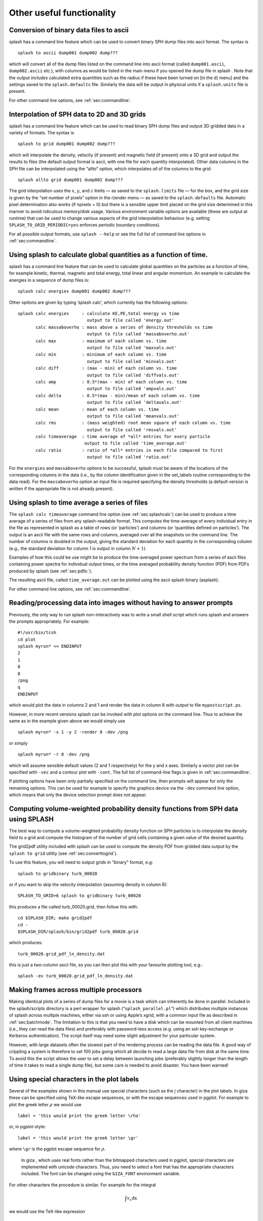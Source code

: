 
Other useful functionality
==========================

.. _sec:convert:

Conversion of binary data files to ascii
-----------------------------------------

splash has a command line feature which can be used to convert binary
SPH dump files into ascii format. The syntax is

::

   splash to ascii dump001 dump002 dump???

which will convert all of the dump files listed on the command line into
ascii format (called ``dump001.ascii``, ``dump002.ascii`` etc.), with
columns as would be listed in the main menu if you opened the dump file
in splash . Note that the output *includes* calculated extra quantities
such as the radius if these have been turned on [in the d) menu] and the
settings saved to the ``splash.defaults`` file. Similarly the data will
be output in physical units if a ``splash.units`` file is present.

For other command line options, see :ref:`sec:commandline`.

.. _sec:converttogrid:

Interpolation of SPH data to 2D and 3D grids
---------------------------------------------

splash has a command line feature which can be used to read binary SPH
dump files and output 3D gridded data in a variety of formats. The
syntax is

::

   splash to grid dump001 dump002 dump???

which will interpolate the density, velocity (if present) and magnetic
field (if present) onto a 3D grid and output the results to files (the
default output format is ascii, with one file for each quantity
interpolated). Other data columns in the SPH file can be interpolated
using the “allto” option, which interpolates *all* of the columns to the
grid:

::

   splash allto grid dump001 dump002 dump???

The grid interpolation uses the :math:`x`, :math:`y`, and :math:`z`
limits — as saved to the ``splash.limits`` file — for the box, and the
grid size is given by the “set number of pixels” option in the r)ender
menu — as saved to the ``splash.defaults`` file. Automatic pixel
determination also works (if npixels = 0) but there is a sensible upper
limit placed on the grid size determined in this manner to avoid
ridiculous memory/disk usage. Various environment variable options are
available (these are output at runtime) that can be used to change
various aspects of the grid interpolation behaviour (e.g. setting
``SPLASH_TO_GRID_PERIODIC=yes`` enforces periodic boundary conditions).

For all possible output formats, use ``splash --help`` or see the full
list of command line options in :ref:`sec:commandline`.

.. _sec:splashcalc:

Using splash to calculate global quantities as a function of time.
------------------------------------------------------------------

splash has a command line feature that can be used to calculate global
quantities on the particles as a function of time, for example kinetic,
thermal, magnetic and total energy, total linear and angular momentum.
An example to calculate the energies in a sequence of dump files is:

::

   splash calc energies dump001 dump002 dump???

Other options are given by typing ’splash calc’, which currently has the
following options:

::

     splash calc energies     : calculate KE,PE,total energy vs time
                                output to file called 'energy.out'
            calc massaboverho : mass above a series of density thresholds vs time
                                output to file called 'massaboverho.out'
            calc max          : maximum of each column vs. time
                                output to file called 'maxvals.out'
            calc min          : minimum of each column vs. time
                                output to file called 'minvals.out'
            calc diff         : (max - min) of each column vs. time
                                output to file called 'diffvals.out'
            calc amp          : 0.5*(max - min) of each column vs. time
                                output to file called 'ampvals.out'
            calc delta        : 0.5*(max - min)/mean of each column vs. time
                                output to file called 'deltavals.out'
            calc mean         : mean of each column vs. time
                                output to file called 'meanvals.out'
            calc rms          : (mass weighted) root mean square of each column vs. time
                                output to file called 'rmsvals.out'
            calc timeaverage  : time average of *all* entries for every particle
                               output to file called 'time_average.out'
            calc ratio        : ratio of *all* entries in each file compared to first
                                output to file called 'ratio.out'

For the ``energies`` and ``massaboverho`` options to be successful, splash
must be aware of the locations of the corresponding columns in the data
(i.e., by the column identification given in the set_labels routine
corresponding to the data read). For the ``massaboverho`` option an input
file is required specifying the density thresholds (a default version is
written if the appropriate file is not already present).

Using splash to time average a series of files
----------------------------------------------

The ``splash calc timeaverage`` command line option (see
:ref:`sec:splashcalc`) can be used to produce a time average of a
series of files from any splash-readable format. This computes the
time-average of every individual entry in the file as represented in
splash as a table of rows (or ‘particles’) and columns (or ‘quantities
defined on particles’). The output is an ascii file with the same rows
and columns, averaged over all the snapshots on the command line. The
number of columns is doubled in the output, giving the standard
deviation for each quantity in the corresponding column (e.g., the
standard deviation for column 1 is output in column :math:`N + 1`).

Examples of how this could be use might be to produce the time-averaged
power spectrum from a series of ascii files containing power spectra for
individual output times, or the time averaged probability density
function (PDF) from PDFs produced by splash (see :ref:`sec:pdfs:`).

The resulting ascii file, called ``time_average.out`` can be plotted
using the ascii splash binary (asplash).

For other command line options, see :ref:`sec:commandline`.

.. _sec:batchmode:

Reading/processing data into images without having to answer prompts
--------------------------------------------------------------------

Previously, the only way to run splash non-interactively was to write a
small shell script which runs splash and answers the prompts
appropriately. For example:

::

   #!/usr/bin/tcsh
   cd plot
   splash myrun* << ENDINPUT
   2
   1
   8
   0
   /png
   q
   ENDINPUT

which would plot the data in columns 2 and 1 and render the data in
column 8 with output to file ``mypostscript.ps``.

However, in more recent versions splash can be invoked with plot options
on the command line. Thus to achieve the same as in the example given
above we would simply use

::

   splash myrun* -x 1 -y 2 -render 8 -dev /png

or simply

::

   splash myrun* -r 8 -dev /png

which will assume sensible default values (2 and 1 respectively) for the
y and x axes. Similarly a vector plot can be specified with ``-vec`` and
a contour plot with ``-cont``. The full list of command-line flags is
given in :ref:`sec:commandline`.

If plotting options have been only partially specified on the command
line, then prompts will appear for only the remaining options. This can
be used for example to specify the graphics device via the ``-dev``
command line option, which means that only the device selection prompt
does not appear.

.. _sec:pdfs:

Computing volume-weighted probability density functions from SPH data using SPLASH
-----------------------------------------------------------------------------------
The best way to compute a volume-weighted probability density function
on SPH particles is to interpolate the density field to a grid and compute
the histogram of the number of grid cells containing a given value of the desired quantity.

The grid2pdf utility included with splash can be used to compute the density PDF
from gridded data output by the ``splash to grid`` utility (see :ref:`sec:converttogrid`).

To use this feature, you will need to output grids in "binary" format, e.g::

   splash to gridbinary turb_00020

or if you want to skip the velocity interpolation (assuming density in column 6)::

   SPLASH_TO_GRID=6 splash to gridbinary turb_00020

this produces a file called turb_00020.grid, then follow this with::

   cd $SPLASH_DIR; make grid2pdf
   cd -
   $SPLASH_DIR/splash/bin/grid2pdf turb_00020.grid

which produces::

   turb_00020.grid_pdf_ln_density.dat

this is just a two-column ascii file, so you can then plot this with your favourite plotting tool, e.g.::

   splash -ev turb_00020.grid_pdf_ln_density.dat


Making frames across multiple processors
----------------------------------------

Making identical plots of a series of dump files for a movie is a task
which can inherently be done in parallel. Included in the splash/scripts
directory is a perl wrapper for splash (“``splash_parallel.pl``”) which
distributes multiple instances of splash across multiple machines,
either via ssh or using Apple’s xgrid, with a common input file as
described in :ref:`sec:batchmode`. The limitation to this is that
you need to have a disk which can be mounted from all client machines
(i.e., they can read the data files) and preferably with password-less
access (e.g. using an ssh key-exchange or Kerberos authentication). The
script itself may need some slight adjustment for your particular
system.

However, with large datasets often the slowest part of the rendering
process can be reading the data file. A good way of crippling a system
is therefore to set 100 jobs going which all decide to read a large data
file from disk at the same time. To avoid this the script allows the
user to set a delay between launching jobs (preferably slightly longer
than the length of time it takes to read a single dump file), but some
care is needed to avoid disaster. You have been warned!

Using special characters in the plot labels
-------------------------------------------

Several of the examples shown in this manual use special characters
(such as the :math:`\int` character) in the plot labels. In giza these
can be specified using TeX-like escape sequences, or with the escape
sequences used in pgplot. For example to plot the greek letter
:math:`\rho` we would use

::

   label = 'this would print the greek letter \rho'

or, in pgplot-style:

::

   label = 'this would print the greek letter \gr'

where ``\gr`` is the pgplot escape sequence for :math:`\rho`.

   In giza , which uses real fonts rather than the bitmapped characters
   used in pgplot, special characters are implemented with unicode
   characters. Thus, you need to select a font that has the appropriate
   characters included. The font can be changed using the ``GIZA_FONT``
   environment variable.

For other characters the procedure is similar. For example for the
integral

.. math::

   \int v_x \mathrm{dx}

we would use the TeX-like expression

::

   label = '\int v_x dx'

or equivalently, in pgplot-style

::

   label = '\(2268) v\d x \u dx'

where ``\(2268)`` is the pgplot escape sequence for the integral sign.
The ``\d`` indicates that what follows should be printed as subscript
and ``\u`` correspondingly indicates a return to normal script (or from
normal script to superscript). All of the escape sequences for special
characters are listed in the appendix to the pgplot user guide.

   WARNING: Note that the use of escape characters can be compiler
   dependent and may not therefore work on all compilers (for example
   the intel compiler needs the -nbs flag).

.. _sec:writepixmap:

Outputting the raw pixel map to a file
--------------------------------------

The actual pixel map rendered to the graphics device (i.e., when a
quantity is rendered to pixels, not for particle plots) can be output
directly to a file, or series of files by using the ``-o`` command line
option when you invoke splash. This is useful if you need to compare the
image to the output from another code (e.g. using a different
visualisation tool) or if you wish to have a “raw” rendering, that is
without annotation on the plots. 

Invoking splash with ``-o`` lists the currently implemented formats::

  possible formats for -o option: 
  -o ppm   : dump pixel map to portable pixel map file
  -o pfm   : dump pixel map to portable float map file
  -o ascii : dump pixel map to ascii file
  
For example, to output the pixel map in ascii format, use::

   splash discG_00300 -o ascii -r 6 -dev /png
   
giving::

   > writing pixel map to file discG_00300_columndensitygcm2_proj.pix ...OK

This produces a file as follows::

  $ more discG_00300_columndensitygcm2_proj.pix
  # discG_00300_columndensitygcm2_proj.pix created by SPLASH
  # Contains 2D pixel array 512 x 512 written as 
  #   do j=1,512
  #      write(*,*) dat(1:512,j)
  #   enddo
  # column density [g/cm^2]: min =   9.697428E-12 max =   7.487661E+03
  # x axis: min =  -4.000000E+03 max =   4.000000E+03
  # y axis: min =  -4.000000E+03 max =   4.000000E+03
  # 512 512
    0.000000E+00  0.000000E+00  0.000000E+00  0.000000E+00  0.000000E+00  0.000000E+00  0.000000E+00  0.000000E+00  0.000000E+00  0.000000E+0
  ...

The number of pixels in the image can be controlled using the `set number of pixels' option in the :ref:`sec:menu-r` (making sure you save the settings to the splash.defaults file using the :ref:`sec:menu-s`).

.. _sec:readpixmap:

Reading raw pixel maps from splash into Python
----------------------------------------------

See above for how to output the raw pixel map to a file. The resulting .pix file can be read into Python using the command::

  array = np.loadtxt('discG_00300_columndensitygcm2_proj.pix',skiprows=9)
  print (array.shape)

For other command line options, see :ref:`sec:commandline`.
